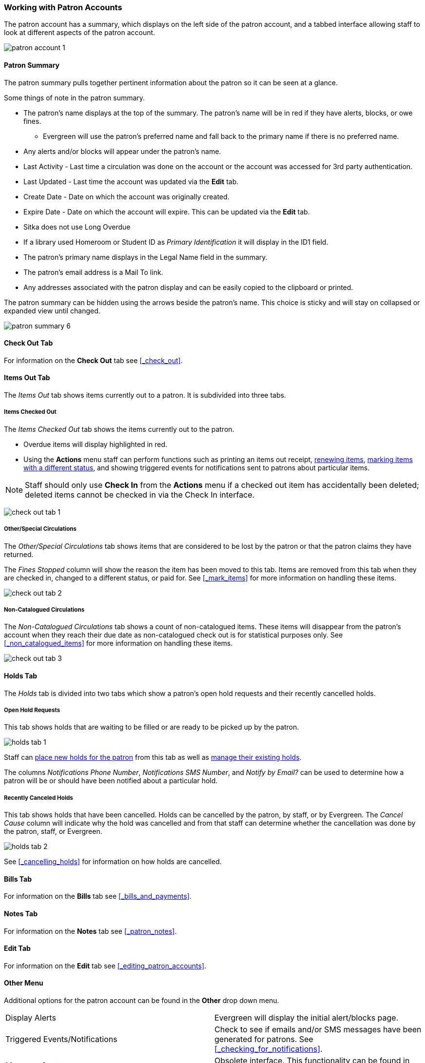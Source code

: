 Working with Patron Accounts
~~~~~~~~~~~~~~~~~~~~~~~~~~~~

The patron account has a summary, which displays on the left side of the patron account, and a tabbed interface
allowing staff to look at different aspects of the patron account.

image:images/circ/patron-account-1.png[]


Patron Summary
^^^^^^^^^^^^^^

The patron summary pulls together pertinent information about the patron so it can be seen at a glance.

Some things of note in the patron summary.

* The patron's name displays at the top of the summary. The patron's name will be in red if they have
alerts, blocks, or owe fines.
** Evergreen will use the patron's preferred name and
fall back to the primary name if there is no preferred name.
* Any alerts and/or blocks will appear under the patron's name.
* Last Activity - Last time a circulation was done on the account or the account was accessed for
3rd party authentication.
* Last Updated - Last time the account was updated via the *Edit* tab.
* Create Date - Date on which the account was originally created.
* Expire Date - Date on which the account will expire.  This can be updated via the *Edit* tab.
* Sitka does not use Long Overdue
* If a library used Homeroom or Student ID as _Primary Identification_ it will display in the ID1 field.
* The patron's primary name displays in the Legal Name field in the summary.
* The patron's email address is a Mail To link.
* Any addresses associated with the patron display and can be easily copied to the clipboard or printed.

The patron summary can be hidden using the arrows beside the patron's name.  This choice is sticky and
will stay on collapsed or expanded view until changed.

image:images/circ/patron-summary-6.png[]


Check Out Tab
^^^^^^^^^^^^^

For information on the *Check Out* tab see xref:_check_out[].

Items Out Tab
^^^^^^^^^^^^^

The _Items Out_ tab shows items currently out to a patron.  It is subdivided into three tabs.

Items Checked Out
+++++++++++++++++

The _Items Checked Out_ tab shows the items currently out to the patron.

* Overdue items will display highlighted in red.
* Using the *Actions* menu staff can perform functions such as printing an items out receipt,
xref:_renewing_items[renewing items], xref:_mark_items[marking items with a different status],
and showing triggered events for notifications sent to patrons about particular items.

[NOTE]
======
Staff should only use *Check In* from the *Actions* menu if a checked out item has accidentally been
deleted; deleted items cannot be checked in via the Check In interface.
======

image:images/circ/check-out-tab-1.png[]


Other/Special Circulations
++++++++++++++++++++++++++

The _Other/Special Circulations_ tab shows items that are considered to be lost by the patron or that the
patron claims they have returned.

The _Fines Stopped_ column will show the reason the item has been moved to this tab.  Items are removed
from this tab when they are checked in, changed to a different status, or paid for.  See
xref:_mark_items[] for more information on handling these items.

image:images/circ/check-out-tab-2.png[]


Non-Catalogued Circulations
+++++++++++++++++++++++++++

The _Non-Catalogued Circulations_ tab shows a count of non-catalogued items.  These items will disappear from
the patron's account when they reach their due date as non-catalogued check out is for statistical purposes
only.  See xref:_non_catalogued_items[] for more information on handling these items.

image:images/circ/check-out-tab-3.png[]


Holds Tab
^^^^^^^^^

The _Holds_ tab is divided into two tabs which show a patron's open hold requests and their recently
cancelled holds.

Open Hold Requests
++++++++++++++++++

This tab shows holds that are waiting to be filled or are ready to be picked up by the patron.

image:images/circ/holds-tab-1.png[]

Staff can xref:_placing_holds_in_patron_records[place new holds for the patron] from this tab as well
as xref:_managing_holds[manage their existing holds].

The columns _Notifications Phone Number_, _Notifications SMS Number_, and _Notify by Email?_ can be
used to determine how a patron will be or should have been notified about a particular hold.


Recently Canceled Holds
+++++++++++++++++++++++

This tab shows holds that have been cancelled.  Holds can be cancelled by the patron, by staff, or by
Evergreen.  The _Cancel Cause_ column will indicate why the hold was cancelled and from that staff can determine
whether the cancellation was done by the patron, staff, or Evergreen.

image:images/circ/holds-tab-2.png[]

See xref:_cancelling_holds[] for information on how holds are cancelled.


Bills Tab
^^^^^^^^^

For information on the *Bills* tab see xref:_bills_and_payments[].

Notes Tab
^^^^^^^^^

For information on the *Notes* tab see xref:_patron_notes[].

Edit Tab
^^^^^^^^

For information on the *Edit* tab see xref:_editing_patron_accounts[].

Other Menu
^^^^^^^^^^

Additional options for the patron account can be found in the *Other* drop down menu.

|===
|Display Alerts | Evergreen will display the initial alert/blocks page.
|Triggered Events/Notifications | Check to see if emails and/or SMS messages have been generated for patrons.
See xref:_checking_for_notifications[].
|Message Center | Obsolete interface. This functionality can be found in the
xref:_patron_notes[*Notes*] tab.
|Statistical Categories | View information about any patron statistical categories assigned to the patron.
For more information on statistical categories see xref:_statistical_category_editor[].
|Hold Groups | View any hold groups the patron is part of. For more information on hold groups
 see xref:_hold_groups[].
|Surveys | View the patron's responses to surveys. For more information on surveys
 see xref:_surveys[].
|Group Member Details | See any groups the patron is part of.  Sitka does not recommend using patron groups.
|User Permission Editor | View and update staff xref:_working_locations[working locations]
and xref:_granting_additional_permissions_to_staff_accounts[individual permissions].
|Test Password | Allows you to enter the password assigned to the account and confirm it works.
|Acquisitions Patron Requests | Not currently used by Sitka.
|Booking: Manage Reservations | This link opens the xref:_manage_reservations[Manage Reservations] interface
in the same tab with the patron's barcode pre-filled.
|Booking: Create Reservations | This link opens the xref:_create_booking_reservations[Create Reservation]
 interface in the same tab.
|Booking: Pick Up Reservations | This link opens the xref:_pick_up_reservations[Booking Pickup] interface
in the same tab with the patron's barcode pre-filled.
|Booking: Return Reservations | This link opens the xref:_return_reservations[Booking Return] interface
in the same tab with the patron's barcode pre-filled.
|Completely Purge Account | Not used by Sitka. See xref:delete-patron-card[] for information on deleting
patrons.
|===
